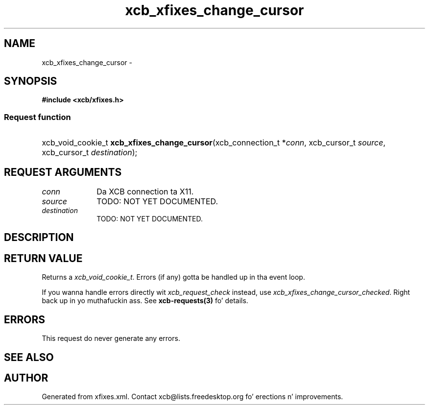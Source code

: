 .TH xcb_xfixes_change_cursor 3  2013-08-04 "XCB" "XCB Requests"
.ad l
.SH NAME
xcb_xfixes_change_cursor \- 
.SH SYNOPSIS
.hy 0
.B #include <xcb/xfixes.h>
.SS Request function
.HP
xcb_void_cookie_t \fBxcb_xfixes_change_cursor\fP(xcb_connection_t\ *\fIconn\fP, xcb_cursor_t\ \fIsource\fP, xcb_cursor_t\ \fIdestination\fP);
.br
.hy 1
.SH REQUEST ARGUMENTS
.IP \fIconn\fP 1i
Da XCB connection ta X11.
.IP \fIsource\fP 1i
TODO: NOT YET DOCUMENTED.
.IP \fIdestination\fP 1i
TODO: NOT YET DOCUMENTED.
.SH DESCRIPTION
.SH RETURN VALUE
Returns a \fIxcb_void_cookie_t\fP. Errors (if any) gotta be handled up in tha event loop.

If you wanna handle errors directly wit \fIxcb_request_check\fP instead, use \fIxcb_xfixes_change_cursor_checked\fP. Right back up in yo muthafuckin ass. See \fBxcb-requests(3)\fP fo' details.
.SH ERRORS
This request do never generate any errors.
.SH SEE ALSO
.SH AUTHOR
Generated from xfixes.xml. Contact xcb@lists.freedesktop.org fo' erections n' improvements.
